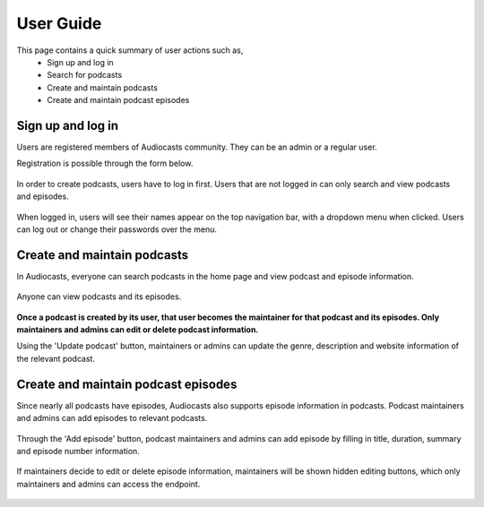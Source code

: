 User Guide
==========

This page contains a quick summary of user actions such as,
    - Sign up and log in 
    - Search for podcasts
    - Create and maintain podcasts
    - Create and maintain podcast episodes

Sign up and log in 
-----
    
Users are registered members of Audiocasts community. They can be an admin or a regular user.

Registration is possible through the form below. 

.. figure:: images/signup.png
   :align:   center

	Sign Up Page

In order to create podcasts, users have to log in first. Users that are not logged in can only search and view podcasts and episodes. 

.. figure:: images/login.png
   :align:   center

	Login page

When logged in, users will see their names appear on the top navigation bar, with a dropdown menu when clicked. Users can log out or change their passwords over the menu. 

.. figure:: images/changepw.png
   :align:   center

	Change Password or Log Out

Create and maintain podcasts 
--------

In Audiocasts, everyone can search podcasts in the home page and view podcast and episode information. 

.. figure:: images/search.png
   :align:   center

	Searching for podcasts

Anyone can view podcasts and its episodes. 

.. figure:: images/podcastview.png
   :align:   center

	Podcast view

**Once a podcast is created by its user, that user becomes the maintainer for that podcast and its episodes. Only maintainers and admins can edit or delete podcast information.**

Using the 'Update podcast' button, maintainers or admins can update the genre, description and website information of the relevant podcast. 

.. figure:: images/updatepodcast.png
   :align:   center

	Updating podcasts

Create and maintain podcast episodes 
--------

Since nearly all podcasts have episodes, Audiocasts also supports episode information in podcasts. Podcast maintainers and admins can add episodes to relevant podcasts.

.. figure:: images/viewpodwepis.png
   :align:   center

	Podcast view with episodes

Through the 'Add episode' button, podcast maintainers and admins can add episode by filling in title, duration, summary and episode number information. 

.. figure:: images/createepisode.png
   :align:   center

	Adding an episode

If maintainers decide to edit or delete episode information, maintainers will be shown hidden editing buttons, which only maintainers and admins can access the endpoint.

.. figure:: images/viewepisodes.png
   :align:   center

	Episodes view
   